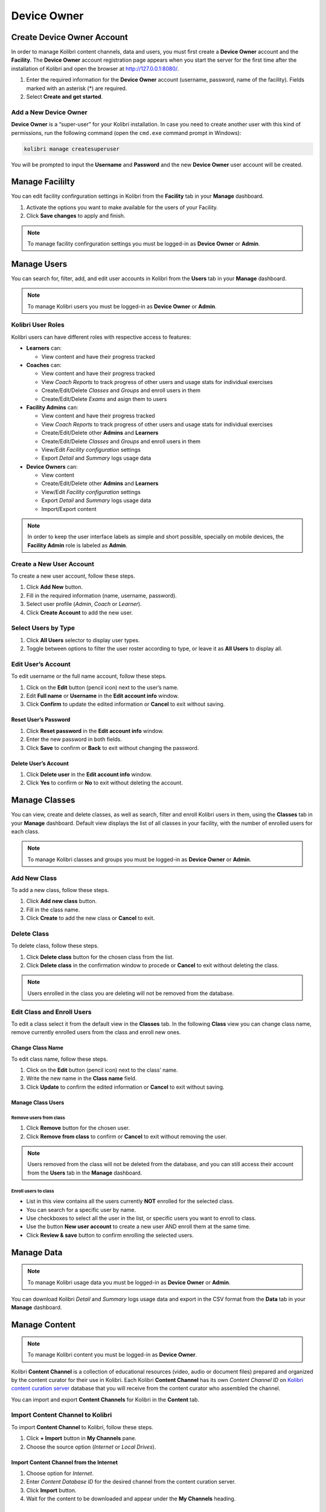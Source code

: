 Device Owner
============

Create Device Owner Account
~~~~~~~~~~~~~~~~~~~~~~~~~~~

In order to manage Kolibri content channels, data and users, you must first create a **Device Owner** account and the **Facility**. The **Device Owner** account registration page appears when you start the server for the first time  after the installation of Kolibri and open the browser at http://127.0.0.1:8080/.

.. image:: img/wizard.png
  :alt: create device owner form


#. Enter the required information for the **Device Owner** account (username, password, name of the facility). Fields marked with an asterisk (*) are required.
#. Select **Create and get started**.


Add a New Device Owner
----------------------

**Device Owner** is a “super-user” for your Kolibri installation. In case you need to create another user with this kind of permissions, run the following command (open the ``cmd.exe`` command prompt in Windows):

.. code-block:: bash

  kolibri manage createsuperuser

You will be prompted to input the **Username** and **Password** and the new **Device Owner** user account will be created.


.. _manage_facility:

Manage Facililty
~~~~~~~~~~~~~~~~

You can edit facility confirguration settings in Kolibri from the **Facility** tab in your **Manage** dashboard.

#. Activate the options you want to make available for the users of your Facility.
#. Click **Save changes** to apply and finish.

.. image:: img/manage_facility.png
  :alt: manage facility confirguration settings

.. note::
  To manage facility confirguration settings you must be logged-in as **Device Owner** or **Admin**.


.. _manage_users:

Manage Users
~~~~~~~~~~~~

You can search for, filter, add, and edit user accounts in Kolibri from the **Users** tab in your **Manage** dashboard.

.. image:: img/manage_users.png
  :alt: manage users

.. note::
  To manage Kolibri users you must be logged-in as **Device Owner** or **Admin**.


Kolibri User Roles
------------------

Kolibri users can have different roles with respective access to features:

* **Learners** can:
  
  * View content and have their progress tracked
* **Coaches** can:
  
  * View content and have their progress tracked
  * View *Coach Reports* to track progress of other users and usage stats for individual exercises
  * Create/Edit/Delete *Classes* and *Groups* and enroll users in them
  * Create/Edit/Delete *Exams* and asign them to users
* **Facility Admins** can:

  * View content and have their progress tracked
  * View *Coach Reports* to track progress of other users and usage stats for individual exercises
  * Create/Edit/Delete other **Admins** and **Learners**
  * Create/Edit/Delete *Classes* and *Groups* and enroll users in them
  * View/Edit *Facility configuration* settings
  * Export *Detail* and *Summary* logs usage data
* **Device Owners** can:

  * View content
  * Create/Edit/Delete other **Admins** and **Learners**
  * View/Edit *Facility configuration* settings
  * Export *Detail* and *Summary* logs usage data
  * Import/Export content

.. note::
  In order to keep the user interface labels as simple and short possible, specially on mobile devices, the **Facility Admin** role is labeled as **Admin**.


Create a New User Account
-------------------------

To create a new user account, follow these steps.

#. Click **Add New** button.
#. Fill in the required information (name, username, password).
#. Select user profile (*Admin*, *Coach* or *Learner*). 
#. Click **Create Account** to add the new user.

.. image:: img/add_new_account.png
  :alt: add new account form



Select Users by Type
--------------------

#. Click **All Users** selector to display user types. 
#. Toggle between options to filter the user roster according to type, or leave it as **All Users** to display all.

.. image:: img/select_users.png
  :alt: select users


Edit User’s Account
-------------------

To edit username or the full name account, follow these steps.

#. Click on the **Edit** button (pencil icon) next to the user’s name.
#. Edit **Full name** or **Username** in the **Edit account info** window. 
#. Click **Confirm** to update the edited information or **Cancel** to exit without saving.

.. image:: img/edit_account_info.png
  :alt: edit account info form


Reset User’s Password
*********************

#. Click **Reset password** in the **Edit account info** window. 
#. Enter the new password in both fields.
#. Click **Save** to confirm or **Back** to exit without changing the password.

.. image:: img/edit_password.png
  :alt: edit password form


Delete User’s Account
*********************

#. Click **Delete user** in the **Edit account info** window.
#. Click **Yes** to confirm or **No** to exit without deleting the account.

.. image:: img/delete_account_confirm.png
  :alt: confirm delete account


.. _manage_classes:

Manage Classes
~~~~~~~~~~~~~~

You can view, create and delete classes, as well as search, filter and enroll Kolibri users in them, using the **Classes** tab in your **Manage** dashboard. Default view displays the list of all classes in your facility, with the number of enrolled users for each class. 

.. image:: img/classes.png
  :alt: manage classes

.. note::
  To manage Kolibri classes and groups you must be logged-in as **Device Owner** or **Admin**.


Add New Class
-------------

To add a new class, follow these steps.

#. Click **Add new class** button.
#. Fill in the class name. 
#. Click **Create** to add the new class or **Cancel** to exit. 

.. image:: img/add_new_class.png
  :alt: add new class


Delete Class
------------

To delete class, follow these steps.

#. Click **Delete class** button for the chosen class from the list.
#. Click **Delete class** in the confirmation window to procede or **Cancel** to exit without deleting the class. 

.. image:: img/delete_class.png
  :alt: delete class

.. note::
  Users enrolled in the class you are deleting will not be removed from the database.


Edit Class and Enroll Users
---------------------------

To edit a class select it from the default view in the **Classes** tab. In the following **Class** view you can change class name, remove currently enrolled users from the class and enroll new ones. 

Change Class Name
*****************

To edit class name, follow these steps.

#. Click on the **Edit** button (pencil icon) next to the class’ name.
#. Write the new name in the **Class name** field. 
#. Click **Update** to confirm the edited information or **Cancel** to exit without saving.

.. image:: img/change_class_name.png
  :alt: change class name


Manage Class Users
******************

Remove users from class
+++++++++++++++++++++++

#. Click **Remove** button for the chosen user.
#. Click **Remove from class** to confirm or **Cancel** to exit without removing the user.

.. image:: img/remove_user_from_class.png
  :alt: remove user from class

.. note::
  Users removed from the class will not be deleted from the database, and you can still access their account from the **Users** tab in the **Manage** dashboard.


.. _enroll_new_users_class:

Enroll users to class
+++++++++++++++++++++

.. image:: img/add_users_to_class.png
  :alt: add users to class

* List in this view contains all the users currently **NOT** enrolled for the selected class.
* You can search for a specific user by name.
* Use checkboxes to select all the user in the list, or specific users you want to enroll to class.
* Use the button **New user account** to create a new user AND enroll them at the same time.
* Click **Review & save** button to confirm enrolling the selected users.

.. image:: img/confirm_add_users_to_class.png
  :alt: confirm enrollment of usersto class


.. _manage_data:

Manage Data
~~~~~~~~~~~

.. note::
  To manage Kolibri usage data you must be logged-in as **Device Owner** or **Admin**. 


You can download Kolibri *Detail* and *Summary* logs usage data and export in the CSV format from the **Data** tab in your **Manage** dashboard.

.. image:: img/export_usage_data.png
  :alt: options for exporting usage data 


.. _manage_content:

Manage Content
~~~~~~~~~~~~~~

.. note::
  To manage Kolibri content you must be logged-in as **Device Owner**. 

Kolibri **Content Channel** is a collection of educational resources (video, audio or document files) prepared and organized by the content curator for their use in Kolibri. Each Kolibri **Content Channel** has its own *Content Channel ID* on `Kolibri content curation server <https://contentworkshop.learningequality.org/accounts/login/>`_ database that you will receive from the content curator who assembled the channel.

You can import and export **Content Channels** for Kolibri in the **Content** tab.

.. image:: img/manage_content.png
  :alt: manage content page with list of available channels



Import Content Channel to Kolibri
---------------------------------

To import **Content Channel** to Kolibri, follow these steps.

#. Click **+ Import** button in **My Channels** pane.
#. Choose the source option (*Internet* or *Local Drives*).

.. image:: img/import_choose_source.png
  :alt: choose source for importing content


Import Content Channel from the Internet
****************************************

#. Choose option for *Internet*.
#. Enter *Content Database ID* for the desired channel from the content curation server. 
#. Click **Import** button.
#. Wait for the content to be downloaded and appear under the **My Channels** heading.

.. image:: img/import_internet.png
  :alt: enter content id to import channel from internet

.. image:: img/import_CC.png
  :alt: wait for import channel to finish


Import Content Channel from a Local Drive
*****************************************

#. Choose option for *Local Drives*.
#. Kolibri will automatically detect the drive(s) with available content files.
#. Select the drive where the channel content is stored.
#. Click **Import** button.
#. Wait for the content to be imported and appear under the **My Channels** heading.

.. image:: img/import_local_drive.png
  :alt: import channel from detected local drive

.. note::
  If the local drive is not detected, try re-inserting the storage device (USB key or external hard disk) and pressing the button **Refresh**.


Export from Kolibri to Local Drive
----------------------------------

#. Click **Export** button in **My Channels** pane.
#. Select the local drive where you wish to export **Kolibri** content.
#. Click **Export** button.

.. image:: img/export_local_drive.png
  :alt: export channel to detected local drive


Get support
~~~~~~~~~~~

If you want to contact **Learning Equality** Support team to report an issue, or share your experience about using Kolibri, please register at our `Community Forums <https://community.learningequality.org/>`_.

Once you register on our forums, please read the the first two pinned topics (*Welcome to LE’s Support Community* and *How do I post to this forum?* ) 

You can add the new topic with the **+ New Topic** button on the right. Make sure to select the **Kolibri** category in the **Create a New Topic** window so it’s easier to classify and respond to.

.. image:: img/community_forums.png
  :alt: add new topic on community forums
